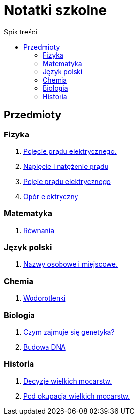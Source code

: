 = Notatki szkolne
:toc:
:toc-title: Spis treści
:icons: font
ifdef::env-github[]
:tip-caption: :bulb:
:note-caption: :information_source:
:important-caption: :heavy_exclamation_mark:
:caution-caption: :fire:
:warning-caption: :warning:
endif::[]

== Przedmioty

=== Fizyka

. link:Fizyka/Poj%C4%99cie-pr%C4%85du-elektrycznego.html[Pojęcie prądu elektrycznego.]
. link:Fizyka/Pr%C4%85d-elektryczny_Napi%C4%99cie-i-nat%C4%99%C5%BCenie-pr%C4%85du-elektrycznego.html[Napięcie i natężenie prądu]
. link:Fizyka/Pojęcie-prądu-elektrycznego.html[Pojęie prądu elektrycznego]
. link:Fizyka/Opór-elektryczny.html[Opór elektryczny]

=== Matematyka

. link:Matematyka/R%C3%B3wnania.html[Równania]

=== Język polski

. link:j_polski/Nazwy-osobowe-i-miejscowe.html[Nazwy osobowe i miejscowe.]


=== Chemia

. link:Chemia/Wodorotlenki.html[Wodorotlenki]

=== Biologia

. link:Biologia/Czym-zajmuje-się-genetyka[Czym zajmuje się genetyka?]
. link:Biologia/Budowa-DNA.html[Budowa DNA]

=== Historia

. link:Historia/Decyzje-wielkich-mocarstw.html[Decyzje wielkich mocarstw.]
. link:Historia/Pod-okupacją.html[Pod okupacją wielkich mocarstw.]
